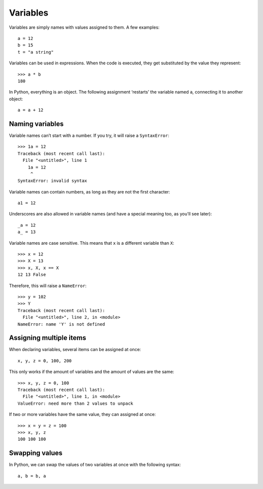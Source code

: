 =========
Variables
=========

Variables are simply names with values assigned to them. A few examples::

    a = 12
    b = 15
    t = "a string"

Variables can be used in expressions. When the code is executed, they get substituted by the value they represent::

    >>> a * b
    180

In Python, everything is an object. The following assignment ‘restarts’ the variable named ``a``, connecting it to another object::

    a = a + 12

Naming variables
----------------

Variable names can’t start with a number. If you try, it will raise a ``SyntaxError``::

    >>> 1a = 12
    Traceback (most recent call last):
      File "<untitled>", line 1
        1a = 12
         ^
    SyntaxError: invalid syntax

Variable names can contain numbers, as long as they are not the first character::

    a1 = 12

Underscores are also allowed in variable names (and have a special meaning too, as you'll see later):: 

    _a = 12
    a_ = 13

Variable names are case sensitive. This means that ``x`` is a different variable than ``X``::

    >>> x = 12
    >>> X = 13
    >>> x, X, x == X
    12 13 False

Therefore, this will raise a ``NameError``::

    >>> y = 102
    >>> Y
    Traceback (most recent call last):
      File "<untitled>", line 2, in <module>
    NameError: name 'Y' is not defined

Assigning multiple items
------------------------

When declaring variables, several items can be assigned at once::

    x, y, z = 0, 100, 200

This only works if the amount of variables and the amount of values are the same::

    >>> x, y, z = 0, 100
    Traceback (most recent call last):
      File "<untitled>", line 1, in <module>
    ValueError: need more than 2 values to unpack

If two or more variables have the same value, they can assigned at once::

    >>> x = y = z = 100
    >>> x, y, z
    100 100 100

Swapping values
---------------

In Python, we can swap the values of two variables at once with the following syntax::

    a, b = b, a
